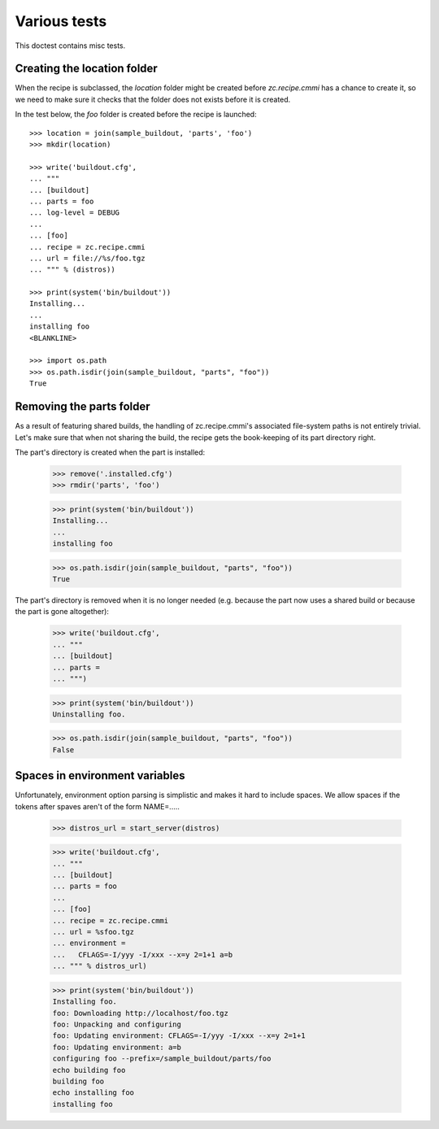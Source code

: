 Various tests
=============

This doctest contains misc tests.

Creating the location folder
----------------------------

When the recipe is subclassed, the `location` folder might be created
before `zc.recipe.cmmi` has a chance to create it, so we need to make
sure it checks that the folder does not exists before it is created.

In the test below, the `foo` folder is created before the recipe
is launched::

    >>> location = join(sample_buildout, 'parts', 'foo')
    >>> mkdir(location)

    >>> write('buildout.cfg',
    ... """
    ... [buildout]
    ... parts = foo
    ... log-level = DEBUG
    ...
    ... [foo]
    ... recipe = zc.recipe.cmmi
    ... url = file://%s/foo.tgz
    ... """ % (distros))

    >>> print(system('bin/buildout'))
    Installing...
    ...
    installing foo
    <BLANKLINE>

    >>> import os.path
    >>> os.path.isdir(join(sample_buildout, "parts", "foo"))
    True

Removing the parts folder
-------------------------

As a result of featuring shared builds, the handling of zc.recipe.cmmi's
associated file-system paths is not entirely trivial. Let's make sure that
when not sharing the build, the recipe gets the book-keeping of its part
directory right.

The part's directory is created when the part is installed:

    >>> remove('.installed.cfg')
    >>> rmdir('parts', 'foo')

    >>> print(system('bin/buildout'))
    Installing...
    ...
    installing foo

    >>> os.path.isdir(join(sample_buildout, "parts", "foo"))
    True

The part's directory is removed when it is no longer needed (e.g. because the
part now uses a shared build or because the part is gone altogether):

    >>> write('buildout.cfg',
    ... """
    ... [buildout]
    ... parts =
    ... """)

    >>> print(system('bin/buildout'))
    Uninstalling foo.

    >>> os.path.isdir(join(sample_buildout, "parts", "foo"))
    False

Spaces in environment variables
-------------------------------

Unfortunately, environment option parsing is simplistic and makes it
hard to include spaces.  We allow spaces if the tokens after spaves
aren't of the form NAME=.....


    >>> distros_url = start_server(distros)

    >>> write('buildout.cfg',
    ... """
    ... [buildout]
    ... parts = foo
    ...
    ... [foo]
    ... recipe = zc.recipe.cmmi
    ... url = %sfoo.tgz
    ... environment =
    ...   CFLAGS=-I/yyy -I/xxx --x=y 2=1+1 a=b
    ... """ % distros_url)

    >>> print(system('bin/buildout'))
    Installing foo.
    foo: Downloading http://localhost/foo.tgz
    foo: Unpacking and configuring
    foo: Updating environment: CFLAGS=-I/yyy -I/xxx --x=y 2=1+1
    foo: Updating environment: a=b
    configuring foo --prefix=/sample_buildout/parts/foo
    echo building foo
    building foo
    echo installing foo
    installing foo
